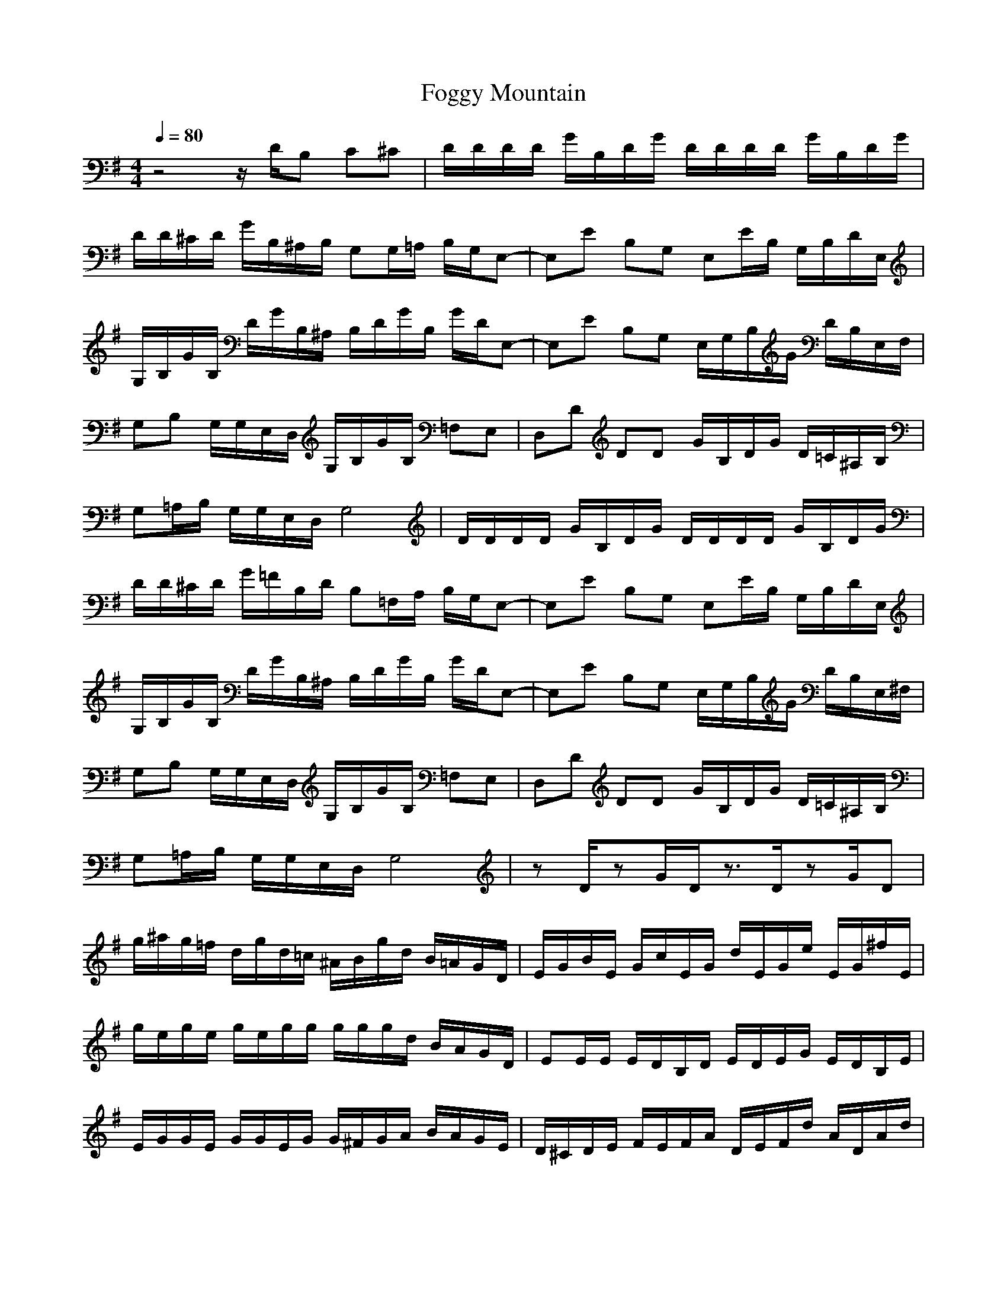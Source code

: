 X:1
T:Foggy Mountain
Z:Giddily
M:4/4
L:1/8
Q:1/4=80
K:G
z4 z/2D/2B, C^C|D/2D/2D/2D/2 G/2B,/2D/2G/2 D/2D/2D/2D/2 G/2B,/2D/2G/2|
D/2D/2^C/2D/2 G/2B,/2^A,/2B,/2 G,G,/2=A,/2 B,/2G,/2E,-|E,E B,G, E,E/2B,/2 G,/2B,/2D/2E,/2|
G,/2B,/2G/2B,/2 D/2G/2B,/2^A,/2 B,/2D/2G/2B,/2 G/2D/2E,-|E,E B,G, E,/2G,/2B,/2G/2 D/2B,/2E,/2F,/2|
G,B, G,/2G,/2E,/2D,/2 G,/2B,/2G/2B,/2 =F,E,|D,D DD G/2B,/2D/2G/2 D/2=C/2^A,/2B,/2|
G,=A,/2B,/2 G,/2G,/2E,/2D,/2 G,4|D/2D/2D/2D/2 G/2B,/2D/2G/2 D/2D/2D/2D/2 G/2B,/2D/2G/2|
D/2D/2^C/2D/2 G/2=F/2B,/2D/2 B,=F,/2A,/2 B,/2G,/2E,-|E,E B,G, E,E/2B,/2 G,/2B,/2D/2E,/2|
G,/2B,/2G/2B,/2 D/2G/2B,/2^A,/2 B,/2D/2G/2B,/2 G/2D/2E,-|E,E B,G, E,/2G,/2B,/2G/2 D/2B,/2E,/2^F,/2|
G,B, G,/2G,/2E,/2D,/2 G,/2B,/2G/2B,/2 =F,E,|D,D DD G/2B,/2D/2G/2 D/2=C/2^A,/2B,/2|
G,=A,/2B,/2 G,/2G,/2E,/2D,/2 G,4|zD/2zG/2D/2z3/2D/2zG/2D|
g/2^a/2g/2=f/2 d/2g/2d/2=c/2 ^A/2B/2g/2d/2 B/2=A/2G/2D/2|E/2G/2B/2E/2 G/2c/2E/2G/2 d/2E/2G/2e/2 E/2G/2^f/2E/2|
g/2e/2g/2e/2 g/2e/2g/2g/2 g/2g/2g/2d/2 B/2A/2G/2D/2|EE/2E/2 E/2D/2B,/2D/2 E/2D/2E/2G/2 E/2D/2B,/2E/2|
E/2G/2G/2E/2 G/2G/2E/2G/2 G/2^F/2G/2A/2 B/2A/2G/2E/2|D/2^C/2D/2E/2 F/2E/2F/2A/2 D/2E/2F/2d/2 A/2D/2A/2d/2|
G/2E/2D/2G/2 E/2D/2G/2E/2 D/2G/2D/2E/2 D/2G/2A/2^A/2|zB/2zG/2B/2z3/2B/2zG/2B|
B,/2GG/2 E/2D/2B,/2D/2 GE DB,|zG/2zE/2G/2z4z/2|
g4 ge d^d|ee/2e/2 =d/2B/2d/2e/2 d/2e/2g/2e/2 d/2B/2=A/2G/2|
F/2G/2G/2G/2 G/2F/2G/2A/2 B/2A/2G/2G/2 G/2F/2E/2G/2|F/2G/2F/2E/2 D/2E/2D/2=C/2 B,/2C/2B,/2A,/2 G,/2C/2B,/2A,/2|
G,/2z4z/2d/2e/2 g/2e/2g/2=a/2|^a/2b/2^a/2b/2 g/2d/2e/2g/2 ^a/2=a/2g/2^a/2 =a/2g/2d/2e/2|
g/2e/2d/2g/2 e/2d/2B/2d/2 =f/2e/2d/2G/2 B/2A/2G/2D/2|E/2D/2E/2G/2 B/2G/2d/2G/2 e/2G/2e/2d/2 e/2g/2e/2d/2|
g/2e/2d/2g/2 e/2d/2B/2d/2 g/2d/2g/2b/2 a/2g/2e/2d/2|e/2d/2B/2e/2 d/2B/2d/2e/2 g/2^f/2g/2d/2 e/2d/2e/2f/2|
g/2Gg/2 Gg/2Gg/2d/2B/2 d/2B/2G/2g/2|Dd d^c/2d/2 g/2B/2d/2g/2 e/2d/2^A/2B/2|
G/2G/2G^G=GE/2D/2 G4|^a^a g/2^a/2d/2g/2 ^a^a g/2^a/2d/2g/2|
d/2g/2^a/2b/2 g/2g/2e/2d/2 Gg/2B/2 d/2g/2B/2d/2|b/2=a/2g/2b/2 a/2g/2f/2a/2 g/2f/2e/2g/2 f/2e/2d/2f/2|
g/2e/2d/2g/2 e/2d/2B/2e/2 g/2d/2=c/2g/2 d/2c/2^A/2d/2|e/2f/2g/2e/2 f/2g/2a/2f/2 g/2a/2^a/2c'/2 =a/2^a/2c'/2=a/2|
d/2c'/2^a/2=a/2 c'/2^a/2=a/2g/2 ^a/2=a/2g/2^a/2 =a/2g/2f/2a/2|g/2f/2g/2g/2 ^a/2g/2f/2g/2 g/2=f/2^f/2g/2 d/2B/2^A/2d/2|
G/2d/2g/2B/2 d/2B/2^A/2d/2 G4|G,2 B,/2C/2D/2B,/2 D,/2E,/2G,/2^A,/2 G,/2D,/2G,/2^A,/2|
G,/2B,/2D/2E/2 G/2^A/2B/2^A/2 B/2c/2d/2e/2 g/2d/2B/2G/2|GG3/2E/2G2G3/2E/2G|
G/2d/2d/2G/2 d/2d/2G/2d/2 d/2G/2d/2e/2 g/2e/2d/2B/2|G/2F/2E6-E-|
E^A6B/2G/2|D/2E/2F/2E/2 D/2E/2F/2E/2 D/2E/2F/2E/2 F/2G/2=A/2B/2|
B/2E/2D/2G/2 E/2D/2G/2E/2 D/2G/2D/2E/2 D/2G/2A/2^A/2|g/2=a/2g/2e/2 d/2B/2e/2d/2 B/2^A/2=A/2G/2 E/2D/2G/2E/2|
G,/2=A,/2^A,/2B,/2 C/2^C/2D/2E/2 G/2^A/2=A/2G/2 E/2D/2G|EE/2E/2 E/2D/2B,/2D/2 E/2D/2E/2G/2 E/2D/2B,/2D/2|
G/2F/2G/2A/2 B/2G/2F/2G/2 A/2B/2G/2F/2 G/2A/2B/2G/2|EE/2E/2 E/2D/2B,/2D/2 E/2D/2E/2G/2 E/2D/2B,/2D/2|
G/2^A4G/2B/2=A/2 G/2F/2F/2D/2|A=F/2^F/2 A/2F/2G/2E/2 F/2D/2E/2=C/2 D/2=A,/2B,/2D/2|
G8|b4 b4|
b2 a2 g2 f2|ee/2b/2 d/2b/2a/2g/2 e/2b/2e/2b/2 d/2b/2a/2g/2|
g/2B/2g/2g/2 b/2b/2g/2g/2 g/2B/2g/2g/2 b/2b/2g/2g/2|ee/2b/2 d/2b/2a/2g/2 e/2b/2e/2b/2 d/2b/2a/2g/2|
g/2c/2B/2A/2 d/2c/2B/2A/2 G/2A/2B/2c/2 d/2c/2B/2c/2|a4 b/2c'/2b/2a/2 g/2a/2b/2a/2|
g3a g4|g/2a/2g/2f/2 e/2d/2e/2f/2 g/2^a/2g ^a/2g/2^a|
bd d/2b/2d/2e/2 g/2e/2d/2b/2 d/2e/2g/2e/2|g/2f/2e/2d/2 f/2e/2d/2b/2 e/2d/2b/2=a/2 d/2b/2a/2g/2|
b/2a/2g/2f/2 g/2f/2e/2d/2 f/2e/2d/2B/2 e/2d/2B/2d/2|e/2g/2b/2d/2 g/2b/2d/2e/2 g/2f/2g/2a/2 g/2f/2e/2d/2|
b/2a/2g/2b/2 g/2e/2d/2B/2 dd/2d/2 dd/2d/2|d/2^c/2d/2e/2 f/2e/2f/2g/2 f/2g/2a/2f/2 a/2c'/2b/2a/2|
g/2e/2d/2g/2 e/2d/2B/2d/2 d4|z3D/2G/2 ^C/2D/2^C/2D/2 G/2B,/2D/2G/2|
^C/2D/2^C/2D/2 G/2E/2G/2B/2 d/2B/2G/2d/2 g/2d/2B/2G/2|e2 g2 e2 g2|
^a/2g/2d/2B/2 G/2B/2d/2B/2 g/2e/2d/2B/2 G/2d/2B/2G/2|^D/2E/2B/2e/2 g/2^D/2E/2B/2 e/2g/2^D/2E/2 B/2e/2g/2d/2|
^c/2d/2^c/2d/2 g/2=cB/2 G2 G/2d/2g/2G/2|=Dd d=a/2f/2 f/2d/2d/2A/2 A/2F/2F/2d/2|
gg/2g/2 e/2d/2B/2d/2 G/2B/2G/2E/2 D/2B,/2G,/2B,/2|^C/2D/2^C/2D/2 G/2B,/2D/2G/2 D/2D/2D/2D/2 G/2B,/2D/2G/2|
D/2D/2^C/2D/2 G/2B,/2^A,/2B,/2 G,G,/2=A,/2 B,/2G,/2E,-|E,E B,G, E,E/2B,/2 G,/2B,/2D/2E,/2|
G,/2B,/2G/2B,/2 D/2G/2B,/2^A,/2 B,/2D/2G/2B,/2 G/2D/2E,-|E,E B,G, E,/2G,/2B,/2G/2 D/2B,/2E,/2^F,/2|
G,B, G,/2G,/2E,/2D,/2 G,/2B,/2G/2B,/2 D,G,|D=A,2G, E,2 D/2=C/2^A,/2B,/2|
G,G2A ^A2 B2|
b4 b4|
b2 a2 g2 f2|ee/2b/2 d/2b/2a/2g/2 e/2b/2e/2b/2 d/2b/2a/2g/2|
g/2B/2g/2g/2 b/2b/2g/2g/2 g/2B/2g/2g/2 b/2b/2g/2g/2|ee/2b/2 d/2b/2a/2g/2 e/2b/2e/2b/2 d/2b/2a/2g/2|
g/2c/2B/2A/2 d/2c/2B/2A/2 G/2A/2B/2c/2 d/2c/2B/2c/2|a4 b/2c'/2b/2a/2 g/2a/2b/2a/2|
g3a g4|g/2a/2g/2f/2 e/2d/2e/2f/2 g/2^a/2g ^a/2g/2^a|bd d/2b/2d/2e/2 g/2e/2d/2b/2 d/2e/2g/2e/2|
g/2f/2e/2d/2 f/2e/2d/2b/2 e/2d/2b/2=a/2 d/2b/2a/2g/2|b/2a/2g/2f/2 g/2f/2e/2d/2 f/2e/2d/2B/2 e/2d/2B/2d/2|
e/2g/2b/2d/2 g/2b/2d/2e/2 g/2f/2g/2a/2 g/2f/2e/2d/2|b/2a/2g/2b/2 g/2e/2d/2B/2 dd/2d/2 dd/2d/2|
d/2^c/2d/2e/2 f/2e/2f/2g/2 f/2g/2a/2f/2 a/2c'/2b/2a/2|g/2e/2d/2g/2 e/2d/2B/2d/2 d4|
g/2^a/2g/2=f/2 d/2g/2d/2c/2 ^A/2B/2g/2d/2 B/2=A/2G/2D/2|E/2G/2B/2E/2 G/2c/2E/2G/2 d/2E/2G/2e/2 E/2G/2^f/2E/2|
g/2e/2g/2e/2 g/2e/2g/2g/2 g/2g/2g/2d/2 B/2A/2G/2D/2|EE/2E/2 E/2D/2B,/2D/2 E/2D/2E/2G/2 E/2D/2B,/2E/2|E/2G/2G/2E/2 G/2G/2E/2G/2 G/2F/2G/2A/2 B/2A/2G/2E/2|D/2^C/2D/2E/2 F/2E/2F/2A/2 D/2E/2F/2d/2 A/2D/2A/2d/2|
g4 ge d^d|ee/2e/2 =d/2B/2d/2e/2 d/2e/2g/2e/2 d/2B/2A/2G/2|F/2G/2G/2G/2 G/2F/2G/2A/2 B/2A/2G/2G/2 G/2F/2E/2G/2|F/2G/2F/2E/2 D/2E/2D/2=C/2 B,/2C/2B,/2=A,/2 G,/2C/2B,/2A,/2|
G,/2 z4|
G,2 B,/2C/2D/2B,/2 D,/2E,/2G,/2^A,/2 G,/2D,/2G,/2^A,/2|G,/2B,/2D/2E/2 G/2^A/2B/2^A/2 B/2c/2d/2e/2 g/2d/2B/2G/2|G8|
G/2d/2d/2G/2 d/2d/2G/2d/2 d/2G/2d/2e/2 g/2e/2d/2B/2|G/2F/2E6-E-|E^A6B/2G/2|D/2E/2F/2E/2 D/2E/2F/2E/2 D/2E/2F/2E/2 F/2G/2=A/2B/2|
B8|g/2=a/2g/2e/2 d/2B/2e/2d/2 B/2^A/2=A/2G/2 E/2D/2G/2E/2|G,/2=A,/2^A,/2B,/2 C/2^C/2D/2E/2 G/2^A/2=A/2G/2 E/2D/2G|EE/2E/2 E/2D/2B,/2D/2 E/2D/2E/2G/2 E/2D/2B,/2D/2|
G/2F/2G/2A/2 B/2G/2F/2G/2 A/2B/2G/2F/2 G/2A/2B/2G/2|EE/2E/2 E/2D/2B,/2D/2 E/2D/2E/2G/2 E/2D/2B,/2D/2|G/2^A4G/2B/2=A/2 G/2F/2F/2D/2|A=F/2^F/2 A/2F/2G/2E/2 F/2D/2E/2=C/2 D/2=A,/2B,/2D/2|
G8|
